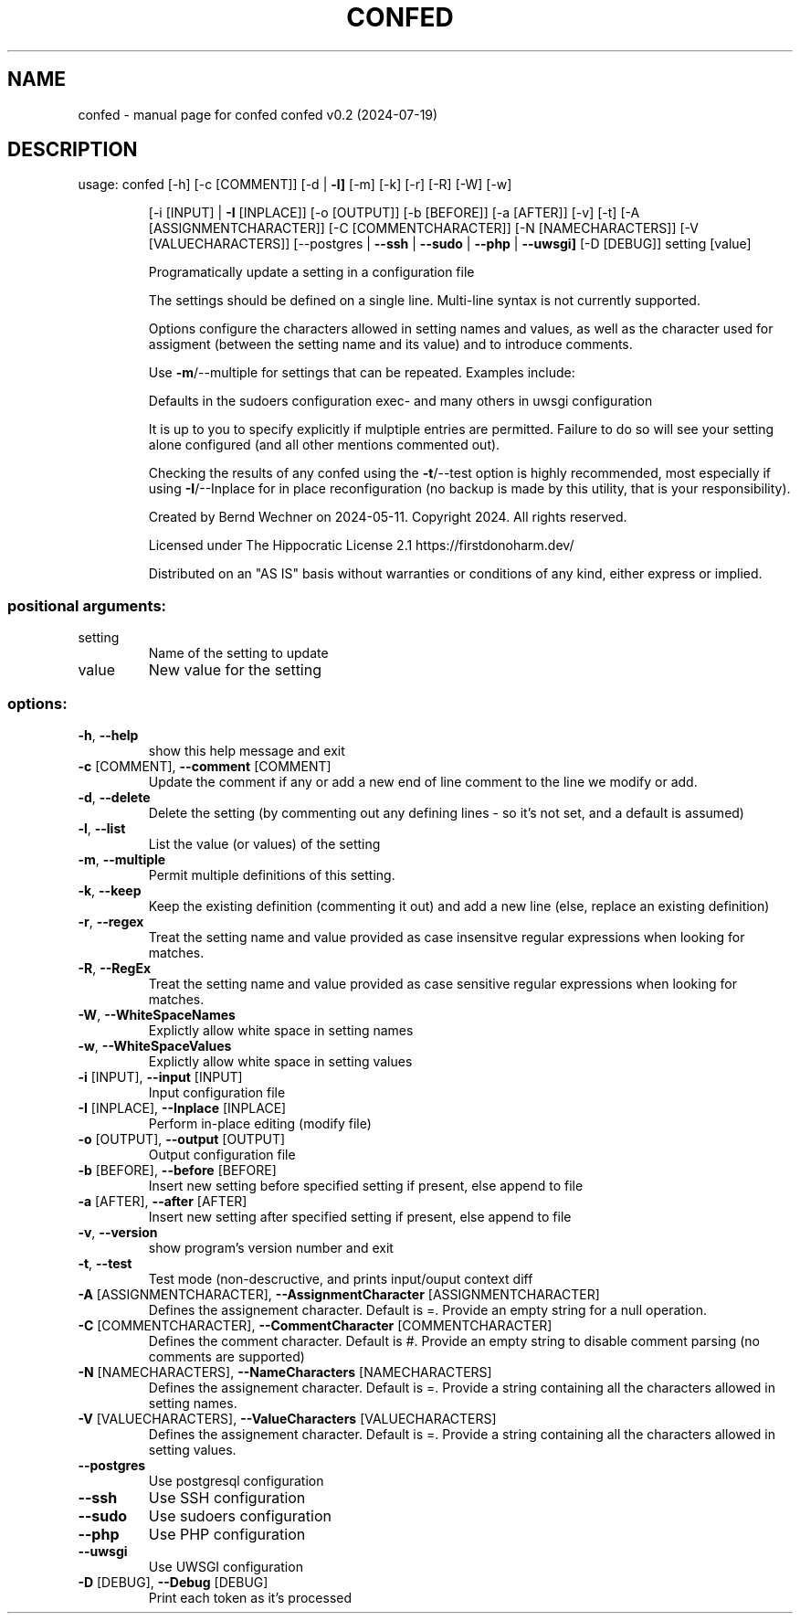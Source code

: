 .\" DO NOT MODIFY THIS FILE!  It was generated by help2man 1.49.1.
.TH CONFED "1" "July 2024" "confed         confed v0.2 (2024-07-19)" "User Commands"
.SH NAME
confed \- manual page for confed         confed v0.2 (2024-07-19)
.SH DESCRIPTION
usage: confed [\-h] [\-c [COMMENT]] [\-d | \fB\-l]\fR [\-m] [\-k] [\-r] [\-R] [\-W] [\-w]
.IP
[\-i [INPUT] | \fB\-I\fR [INPLACE]] [\-o [OUTPUT]] [\-b [BEFORE]]
[\-a [AFTER]] [\-v] [\-t] [\-A [ASSIGNMENTCHARACTER]]
[\-C [COMMENTCHARACTER]] [\-N [NAMECHARACTERS]]
[\-V [VALUECHARACTERS]]
[\-\-postgres | \fB\-\-ssh\fR | \fB\-\-sudo\fR | \fB\-\-php\fR | \fB\-\-uwsgi]\fR [\-D [DEBUG]]
setting [value]
.IP
Programatically update a setting in a configuration file
.IP
The settings should be defined on a single line. Multi\-line syntax
is not currently supported.
.IP
Options configure the characters allowed in setting names and values,
as well as the character used for assigment (between the setting name
and its value) and to introduce comments.
.IP
Use \fB\-m\fR/\-\-multiple for settings that can be repeated.
Examples include:
.IP
Defaults in the sudoers configuration
exec\- and many others in uwsgi configuration
.IP
It is up to you to specify explicitly if mulptiple entries are
permitted. Failure to do so will see your setting alone
configured (and all other mentions commented out).
.IP
Checking the results of any confed using the \fB\-t\fR/\-\-test option
is highly recommended, most especially if using \fB\-I\fR/\-\-Inplace for
in place reconfiguration (no backup is made by this utility, that
is your responsibility).
.IP
Created by Bernd Wechner on 2024\-05\-11.
Copyright 2024. All rights reserved.
.IP
Licensed under The Hippocratic License 2.1
https://firstdonoharm.dev/
.IP
Distributed on an "AS IS" basis without warranties
or conditions of any kind, either express or implied.
.SS "positional arguments:"
.TP
setting
Name of the setting to update
.TP
value
New value for the setting
.SS "options:"
.TP
\fB\-h\fR, \fB\-\-help\fR
show this help message and exit
.TP
\fB\-c\fR [COMMENT], \fB\-\-comment\fR [COMMENT]
Update the comment if any or add a new end of line
comment to the line we modify or add.
.TP
\fB\-d\fR, \fB\-\-delete\fR
Delete the setting (by commenting out any defining
lines \- so it's not set, and a default is assumed)
.TP
\fB\-l\fR, \fB\-\-list\fR
List the value (or values) of the setting
.TP
\fB\-m\fR, \fB\-\-multiple\fR
Permit multiple definitions of this setting.
.TP
\fB\-k\fR, \fB\-\-keep\fR
Keep the existing definition (commenting it out) and
add a new line (else, replace an existing definition)
.TP
\fB\-r\fR, \fB\-\-regex\fR
Treat the setting name and value provided as case
insensitve regular expressions when looking for
matches.
.TP
\fB\-R\fR, \fB\-\-RegEx\fR
Treat the setting name and value provided as case
sensitive regular expressions when looking for
matches.
.TP
\fB\-W\fR, \fB\-\-WhiteSpaceNames\fR
Explictly allow white space in setting names
.TP
\fB\-w\fR, \fB\-\-WhiteSpaceValues\fR
Explictly allow white space in setting values
.TP
\fB\-i\fR [INPUT], \fB\-\-input\fR [INPUT]
Input configuration file
.TP
\fB\-I\fR [INPLACE], \fB\-\-Inplace\fR [INPLACE]
Perform in\-place editing (modify file)
.TP
\fB\-o\fR [OUTPUT], \fB\-\-output\fR [OUTPUT]
Output configuration file
.TP
\fB\-b\fR [BEFORE], \fB\-\-before\fR [BEFORE]
Insert new setting before specified setting if
present, else append to file
.TP
\fB\-a\fR [AFTER], \fB\-\-after\fR [AFTER]
Insert new setting after specified setting if present,
else append to file
.TP
\fB\-v\fR, \fB\-\-version\fR
show program's version number and exit
.TP
\fB\-t\fR, \fB\-\-test\fR
Test mode (non\-descructive, and prints input/ouput
context diff
.TP
\fB\-A\fR [ASSIGNMENTCHARACTER], \fB\-\-AssignmentCharacter\fR [ASSIGNMENTCHARACTER]
Defines the assignement character. Default is =.
Provide an empty string for a null operation.
.TP
\fB\-C\fR [COMMENTCHARACTER], \fB\-\-CommentCharacter\fR [COMMENTCHARACTER]
Defines the comment character. Default is #. Provide
an empty string to disable comment parsing (no
comments are supported)
.TP
\fB\-N\fR [NAMECHARACTERS], \fB\-\-NameCharacters\fR [NAMECHARACTERS]
Defines the assignement character. Default is =.
Provide a string containing all the characters allowed
in setting names.
.TP
\fB\-V\fR [VALUECHARACTERS], \fB\-\-ValueCharacters\fR [VALUECHARACTERS]
Defines the assignement character. Default is =.
Provide a string containing all the characters allowed
in setting values.
.TP
\fB\-\-postgres\fR
Use postgresql configuration
.TP
\fB\-\-ssh\fR
Use SSH configuration
.TP
\fB\-\-sudo\fR
Use sudoers configuration
.TP
\fB\-\-php\fR
Use PHP configuration
.TP
\fB\-\-uwsgi\fR
Use UWSGI configuration
.TP
\fB\-D\fR [DEBUG], \fB\-\-Debug\fR [DEBUG]
Print each token as it's processed
